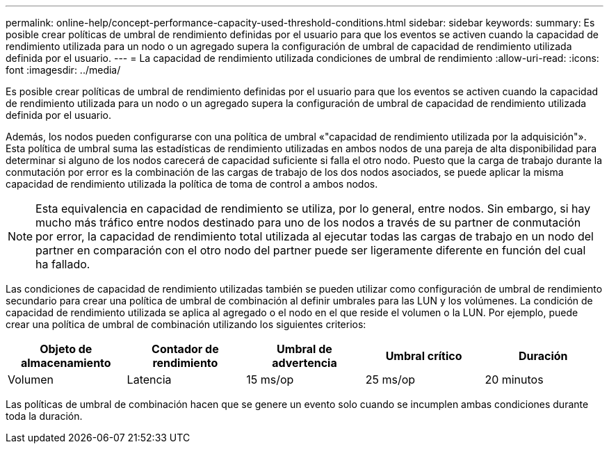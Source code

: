 ---
permalink: online-help/concept-performance-capacity-used-threshold-conditions.html 
sidebar: sidebar 
keywords:  
summary: Es posible crear políticas de umbral de rendimiento definidas por el usuario para que los eventos se activen cuando la capacidad de rendimiento utilizada para un nodo o un agregado supera la configuración de umbral de capacidad de rendimiento utilizada definida por el usuario. 
---
= La capacidad de rendimiento utilizada condiciones de umbral de rendimiento
:allow-uri-read: 
:icons: font
:imagesdir: ../media/


[role="lead"]
Es posible crear políticas de umbral de rendimiento definidas por el usuario para que los eventos se activen cuando la capacidad de rendimiento utilizada para un nodo o un agregado supera la configuración de umbral de capacidad de rendimiento utilizada definida por el usuario.

Además, los nodos pueden configurarse con una política de umbral «"capacidad de rendimiento utilizada por la adquisición"». Esta política de umbral suma las estadísticas de rendimiento utilizadas en ambos nodos de una pareja de alta disponibilidad para determinar si alguno de los nodos carecerá de capacidad suficiente si falla el otro nodo. Puesto que la carga de trabajo durante la conmutación por error es la combinación de las cargas de trabajo de los dos nodos asociados, se puede aplicar la misma capacidad de rendimiento utilizada la política de toma de control a ambos nodos.

[NOTE]
====
Esta equivalencia en capacidad de rendimiento se utiliza, por lo general, entre nodos. Sin embargo, si hay mucho más tráfico entre nodos destinado para uno de los nodos a través de su partner de conmutación por error, la capacidad de rendimiento total utilizada al ejecutar todas las cargas de trabajo en un nodo del partner en comparación con el otro nodo del partner puede ser ligeramente diferente en función del cual ha fallado.

====
Las condiciones de capacidad de rendimiento utilizadas también se pueden utilizar como configuración de umbral de rendimiento secundario para crear una política de umbral de combinación al definir umbrales para las LUN y los volúmenes. La condición de capacidad de rendimiento utilizada se aplica al agregado o el nodo en el que reside el volumen o la LUN. Por ejemplo, puede crear una política de umbral de combinación utilizando los siguientes criterios:

|===
| Objeto de almacenamiento | Contador de rendimiento | Umbral de advertencia | Umbral crítico | Duración 


 a| 
Volumen
 a| 
Latencia
 a| 
15 ms/op
 a| 
25 ms/op
 a| 
20 minutos

|===
Las políticas de umbral de combinación hacen que se genere un evento solo cuando se incumplen ambas condiciones durante toda la duración.
